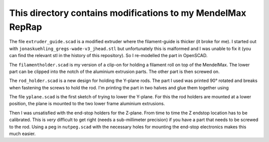 This directory contains modifications to my MendelMax RepRap
------------------------------------------------------------

The file ``extruder_guide.scad`` is a modified extruder where the
filament-guide is thicker (it broke for me). I started out with
``jonaskuehling_gregs-wade-v3_jhead.stl`` but unfortunately this is
malformed and I was unable to fix it (you can find the relevant stl in
the history of this repository). So I re-modelled the part in OpenSCAD.

The ``filamentholder.scad`` is my version of a clip-on for holding a
filament roll on top of the MendelMax. The lower part can be clipped
into the notch of the aluminium extrusion parts. The other part is then
screwed on.

The ``rod_holder.scad`` is a new design for holding the Y-plane rods.
The part I used was printed 90° rotated and breaks when fastening the
screws to hold the rod. I'm printing the part in two halves and glue
them together using 

The file ``yplane.scad`` is the first sketch of trying to lower the
Y-plane. For this the rod holders are mounted at a lower position, the
plane is mounted to the two lower frame aluminium extrusions.

Then I was unsatisfied with the end-stop holders for the Z-plane. From
time to time the Z endstop location has to be calibrated. This is *very*
difficult to get right (needs a sub-millimeter precision) if you have a
part that needs to be screwed to the rod. Using a peg in ``nutpeg.scad``
with the necessary holes for mounting the end-stop electronics makes
this much easier.
